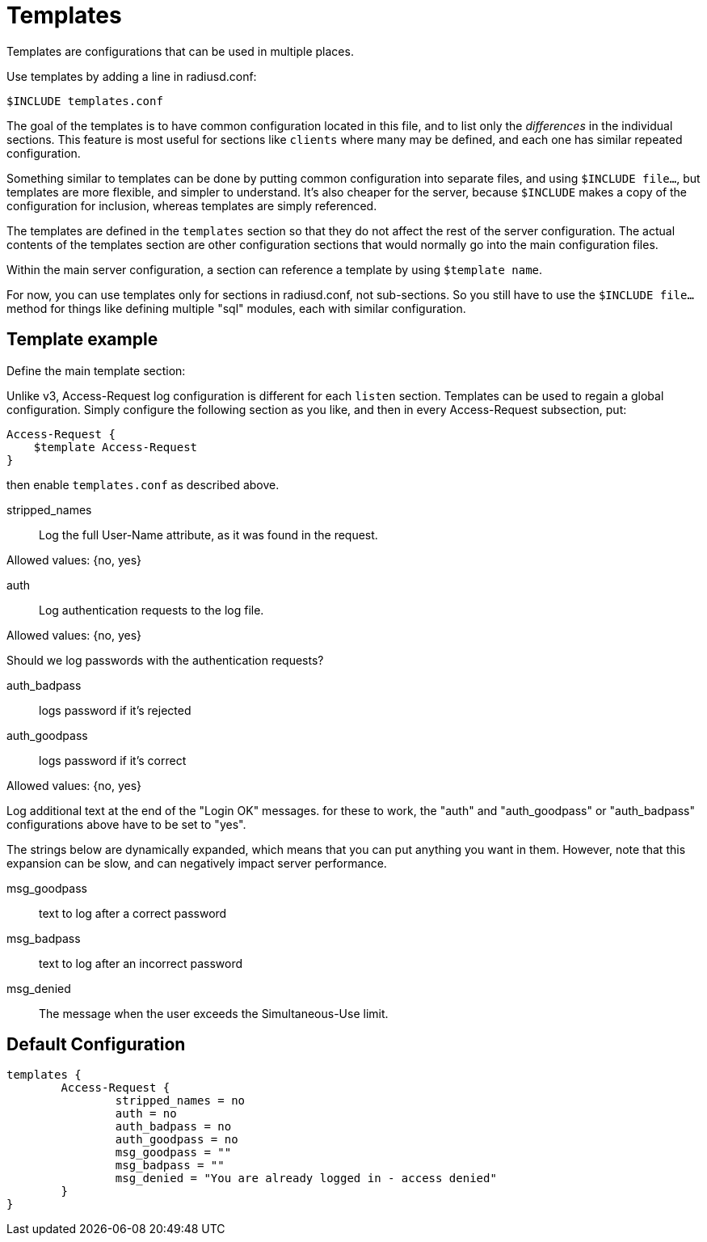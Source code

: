 




= Templates

Templates are configurations that can be used in multiple places.

Use templates by adding a line in radiusd.conf:

    $INCLUDE templates.conf

The goal of the templates is to have common configuration located
in this file, and to list only the _differences_ in the individual
sections.  This feature is most useful for sections like `clients`
where many may be defined, and each one has similar repeated
configuration.

Something similar to templates can be done by putting common
configuration into separate files, and using `$INCLUDE file...`,
but templates are more flexible, and simpler to understand.  It's also
cheaper for the server, because `$INCLUDE` makes a copy of the
configuration for inclusion, whereas templates are simply referenced.

The templates are defined in the `templates` section so that
they do not affect the rest of the server configuration. The
actual contents of the templates section are other
configuration sections that would normally go into the main
configuration files.

Within the main server configuration, a section can reference a
template by using `$template name`.

For now, you can use templates only for sections in
radiusd.conf, not sub-sections.  So you still have to use the
`$INCLUDE file...` method for things like defining multiple
"sql" modules, each with similar configuration.



## Template example

Define the main template section:


Unlike v3, Access-Request log configuration is different
for each `listen` section.  Templates can be used to regain
a global configuration.  Simply configure the following
section as you like, and then in every Access-Request
subsection, put:

    Access-Request {
        $template Access-Request
    }

then enable `templates.conf` as described above.


stripped_names:: Log the full User-Name
attribute, as it was found in the request.

Allowed values: {no, yes}



auth:: Log authentication requests to the log file.

Allowed values: {no, yes}



Should we log passwords with the authentication requests?

auth_badpass:: logs password if it's rejected
auth_goodpass:: logs password if it's correct

Allowed values: {no, yes}



Log additional text at the end of the "Login OK" messages.
for these to work, the "auth" and "auth_goodpass" or "auth_badpass"
configurations above have to be set to "yes".

The strings below are dynamically expanded, which means that
you can put anything you want in them.  However, note that
this expansion can be slow, and can negatively impact server
performance.

msg_goodpass:: text to log after a correct password
msg_badpass:: text to log after an incorrect password



msg_denied:: The message when the user exceeds
the Simultaneous-Use limit.


== Default Configuration

```
templates {
	Access-Request {
		stripped_names = no
		auth = no
		auth_badpass = no
		auth_goodpass = no
		msg_goodpass = ""
		msg_badpass = ""
		msg_denied = "You are already logged in - access denied"
	}
}
```
